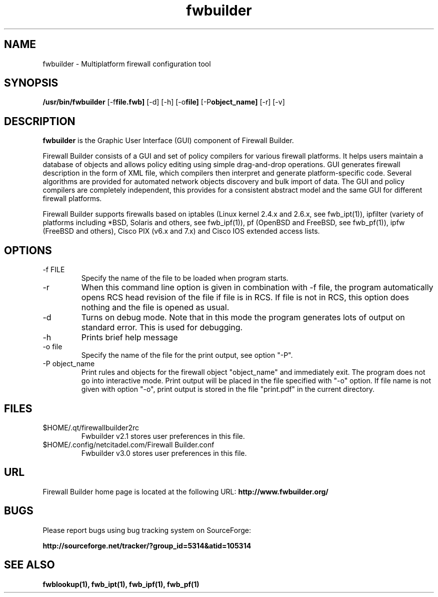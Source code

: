 .de Sp
.if n .sp
.if t .sp 0.4
..
.TH fwbuilder 1 "" FWB "Firewall Builder"
.SH NAME
fwbuilder \- Multiplatform firewall configuration tool
.SH SYNOPSIS

.B /usr/bin/fwbuilder
.RB [-f file.fwb]
.RB [-d]
.RB [-h]
.RB [-o file]
.RB [-P object_name]
.RB [-r]
.RB [-v]
 

.SH "DESCRIPTION"

.B fwbuilder
is the Graphic User Interface (GUI) component of Firewall Builder. 

Firewall Builder consists of a GUI and set of policy 
compilers for various firewall platforms. It helps 
users maintain a database of objects and allows policy 
editing using simple drag-and-drop operations. GUI 
generates firewall description in the form of XML file,
which compilers then interpret and generate platform-specific
code. Several algorithms are provided for automated 
network objects discovery and bulk import of data. The 
GUI and policy compilers are completely independent, 
this provides for a consistent abstract model and the 
same GUI for different firewall platforms.

Firewall Builder supports firewalls based on iptables (Linux kernel
2.4.x and 2.6.x, see fwb_ipt(1)), ipfilter (variety of platforms
including *BSD, Solaris and others, see fwb_ipf(1)), pf (OpenBSD and
FreeBSD, see fwb_pf(1)), ipfw (FreeBSD and others), Cisco PIX (v6.x
and 7.x) and Cisco IOS extended access lists.


.SH OPTIONS

.IP "-f FILE"
Specify the name of the file to be loaded when program starts.

.IP "-r"
When this command line option is given in combination with -f file,
the program automatically opens RCS head revision of the file if file
is in RCS. If file is not in RCS, this option does nothing and the
file is opened as usual.

.IP "-d"
Turns on debug mode. Note that in this mode the program generates
lots of output on standard error. This is used for debugging.

.IP "-h"
Prints brief help message

.IP "-o file"
Specify the name of the file for the print output, see option "-P".

.IP "-P object_name"
Print rules and objects for the firewall object "object_name" and
immediately exit. The program does not go into interactive mode. Print
output will be placed in the file specified with "-o" option.  If file
name is not given with option "-o", print output is stored in the file
"print.pdf" in the current directory.


.SH FILES
.IP $HOME/.qt/firewallbuilder2rc
Fwbuilder v2.1 stores user preferences in this file.

.IP $HOME/.config/netcitadel.com/Firewall\ Builder.conf
Fwbuilder v3.0 stores user preferences in this file.

.SH URL
Firewall Builder home page is located at the following URL:
.B http://www.fwbuilder.org/

.SH BUGS
Please report bugs using bug tracking system on SourceForge: 

.BR http://sourceforge.net/tracker/?group_id=5314&atid=105314


.SH SEE ALSO
.BR fwblookup(1),
.BR fwb_ipt(1),
.BR fwb_ipf(1),
.BR fwb_pf(1)

.P
